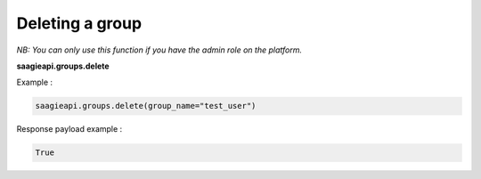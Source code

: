 Deleting a group
----------

*NB: You can only use this function if you have the admin role on the platform.*

**saagieapi.groups.delete**

Example :

.. code:: python

   saagieapi.groups.delete(group_name="test_user")

Response payload example :

.. code:: python

   True